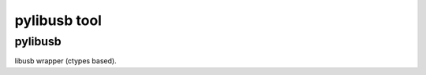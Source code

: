﻿


.. index::
   pair: python; pylibusb module


=============
pylibusb tool
=============

.. seealso:: ref:`usb_gnu_linux_tools`


pylibusb
========

.. seealso:: http://pypi.python.org/pypi/pylibusb/0.2

libusb wrapper (ctypes based).








